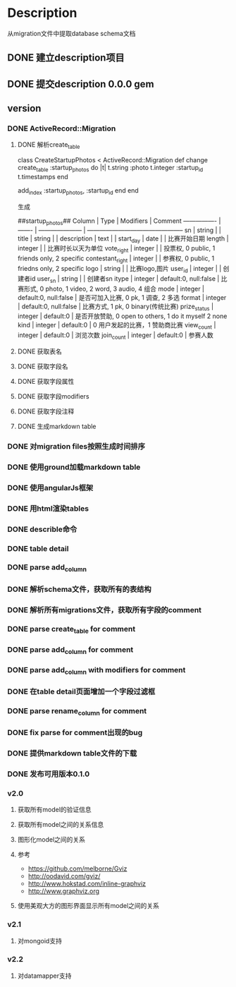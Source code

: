 * Description
  从migration文件中提取database schema文档
** DONE 建立description项目
** DONE 提交description 0.0.0 gem
** version
*** DONE ActiveRecord::Migration
**** DONE 解析create_table
class CreateStartupPhotos < ActiveRecord::Migration
  def change
    create_table :startup_photos do |t|
      t.string  :photo
      t.integer :startup_id
      t.timestamps
    end
    
    add_index :startup_photos, :startup_id
  end
end

生成

##startup_photos##
Column           | Type    | Modifiers             | Comment                                        
---------------- | ------- | --------------------- | -----------------------------------------------
sn               | string  |                       |                                                
title            | string  |                       |                                                
description      | text    |                       |                                                
start_day        | date    |                       | 比赛开始日期                                         
length           | integer |                       | 比赛时长以天为单位                                      
vote_right       | integer |                       | 投票权, 0 public, 1 friends only, 2 specific      
contestant_right | integer |                       | 参赛权, 0 public, 1 friedns only, 2 specific      
logo             | string  |                       | 比赛logo,图片                                      
user_id          | integer |                       | 创建者id                                          
user_sn          | string  |                       | 创建者sn                                          
itype            | integer | default:0, null:false | 比赛形式, 0 photo, 1 video, 2 word, 3 audio, 4 组合  
mode             | integer | default:0, null:false | 是否可加入比赛, 0 pk, 1 调查, 2 多选                      
format           | integer | default:0, null:false | 比赛方式, 1 pk, 0 binary(传统比赛)                     
prize_status     | integer | default:0             | 是否开放赞助, 0 open to others, 1 do it myself 2 none
kind             | integer | default:0             | 0 用户发起的比赛，1 赞助商比赛                              
view_count       | integer | default:0             | 浏览次数                                           
join_count       | integer | default:0             | 参赛人数             
**** DONE 获取表名
**** DONE 获取字段名
**** DONE 获取字段属性
**** DONE 获取字段modifiers
**** DONE 获取字段注释
**** DONE 生成markdown table
*** DONE 对migration files按照生成时间排序
*** DONE 使用ground加载markdown table
*** DONE 使用angularJs框架
*** DONE 用html渲染tables
*** DONE describle命令
*** DONE table detail
*** DONE parse add_column
*** DONE 解析schema文件，获取所有的表结构
*** DONE 解析所有migrations文件，获取所有字段的comment
*** DONE parse create_table for comment
*** DONE parse add_column for comment
*** DONE parse add_column with modifiers for comment
*** DONE 在table detail页面增加一个字段过滤框
*** DONE parse rename_column for comment
*** DONE fix parse for comment出现的bug
*** DONE 提供markdown table文件的下载
*** DONE 发布可用版本0.1.0
*** v2.0
**** 获取所有model的验证信息
**** 获取所有model之间的关系信息
**** 图形化model之间的关系
**** 参考
- https://github.com/melborne/Gviz
- http://oodavid.com/gviz/
- http://www.hokstad.com/inline-graphviz
- http://www.graphviz.org  
**** 使用美观大方的图形界面显示所有model之间的关系
*** v2.1
**** 对mongoid支持
*** v2.2
**** 对datamapper支持
     

